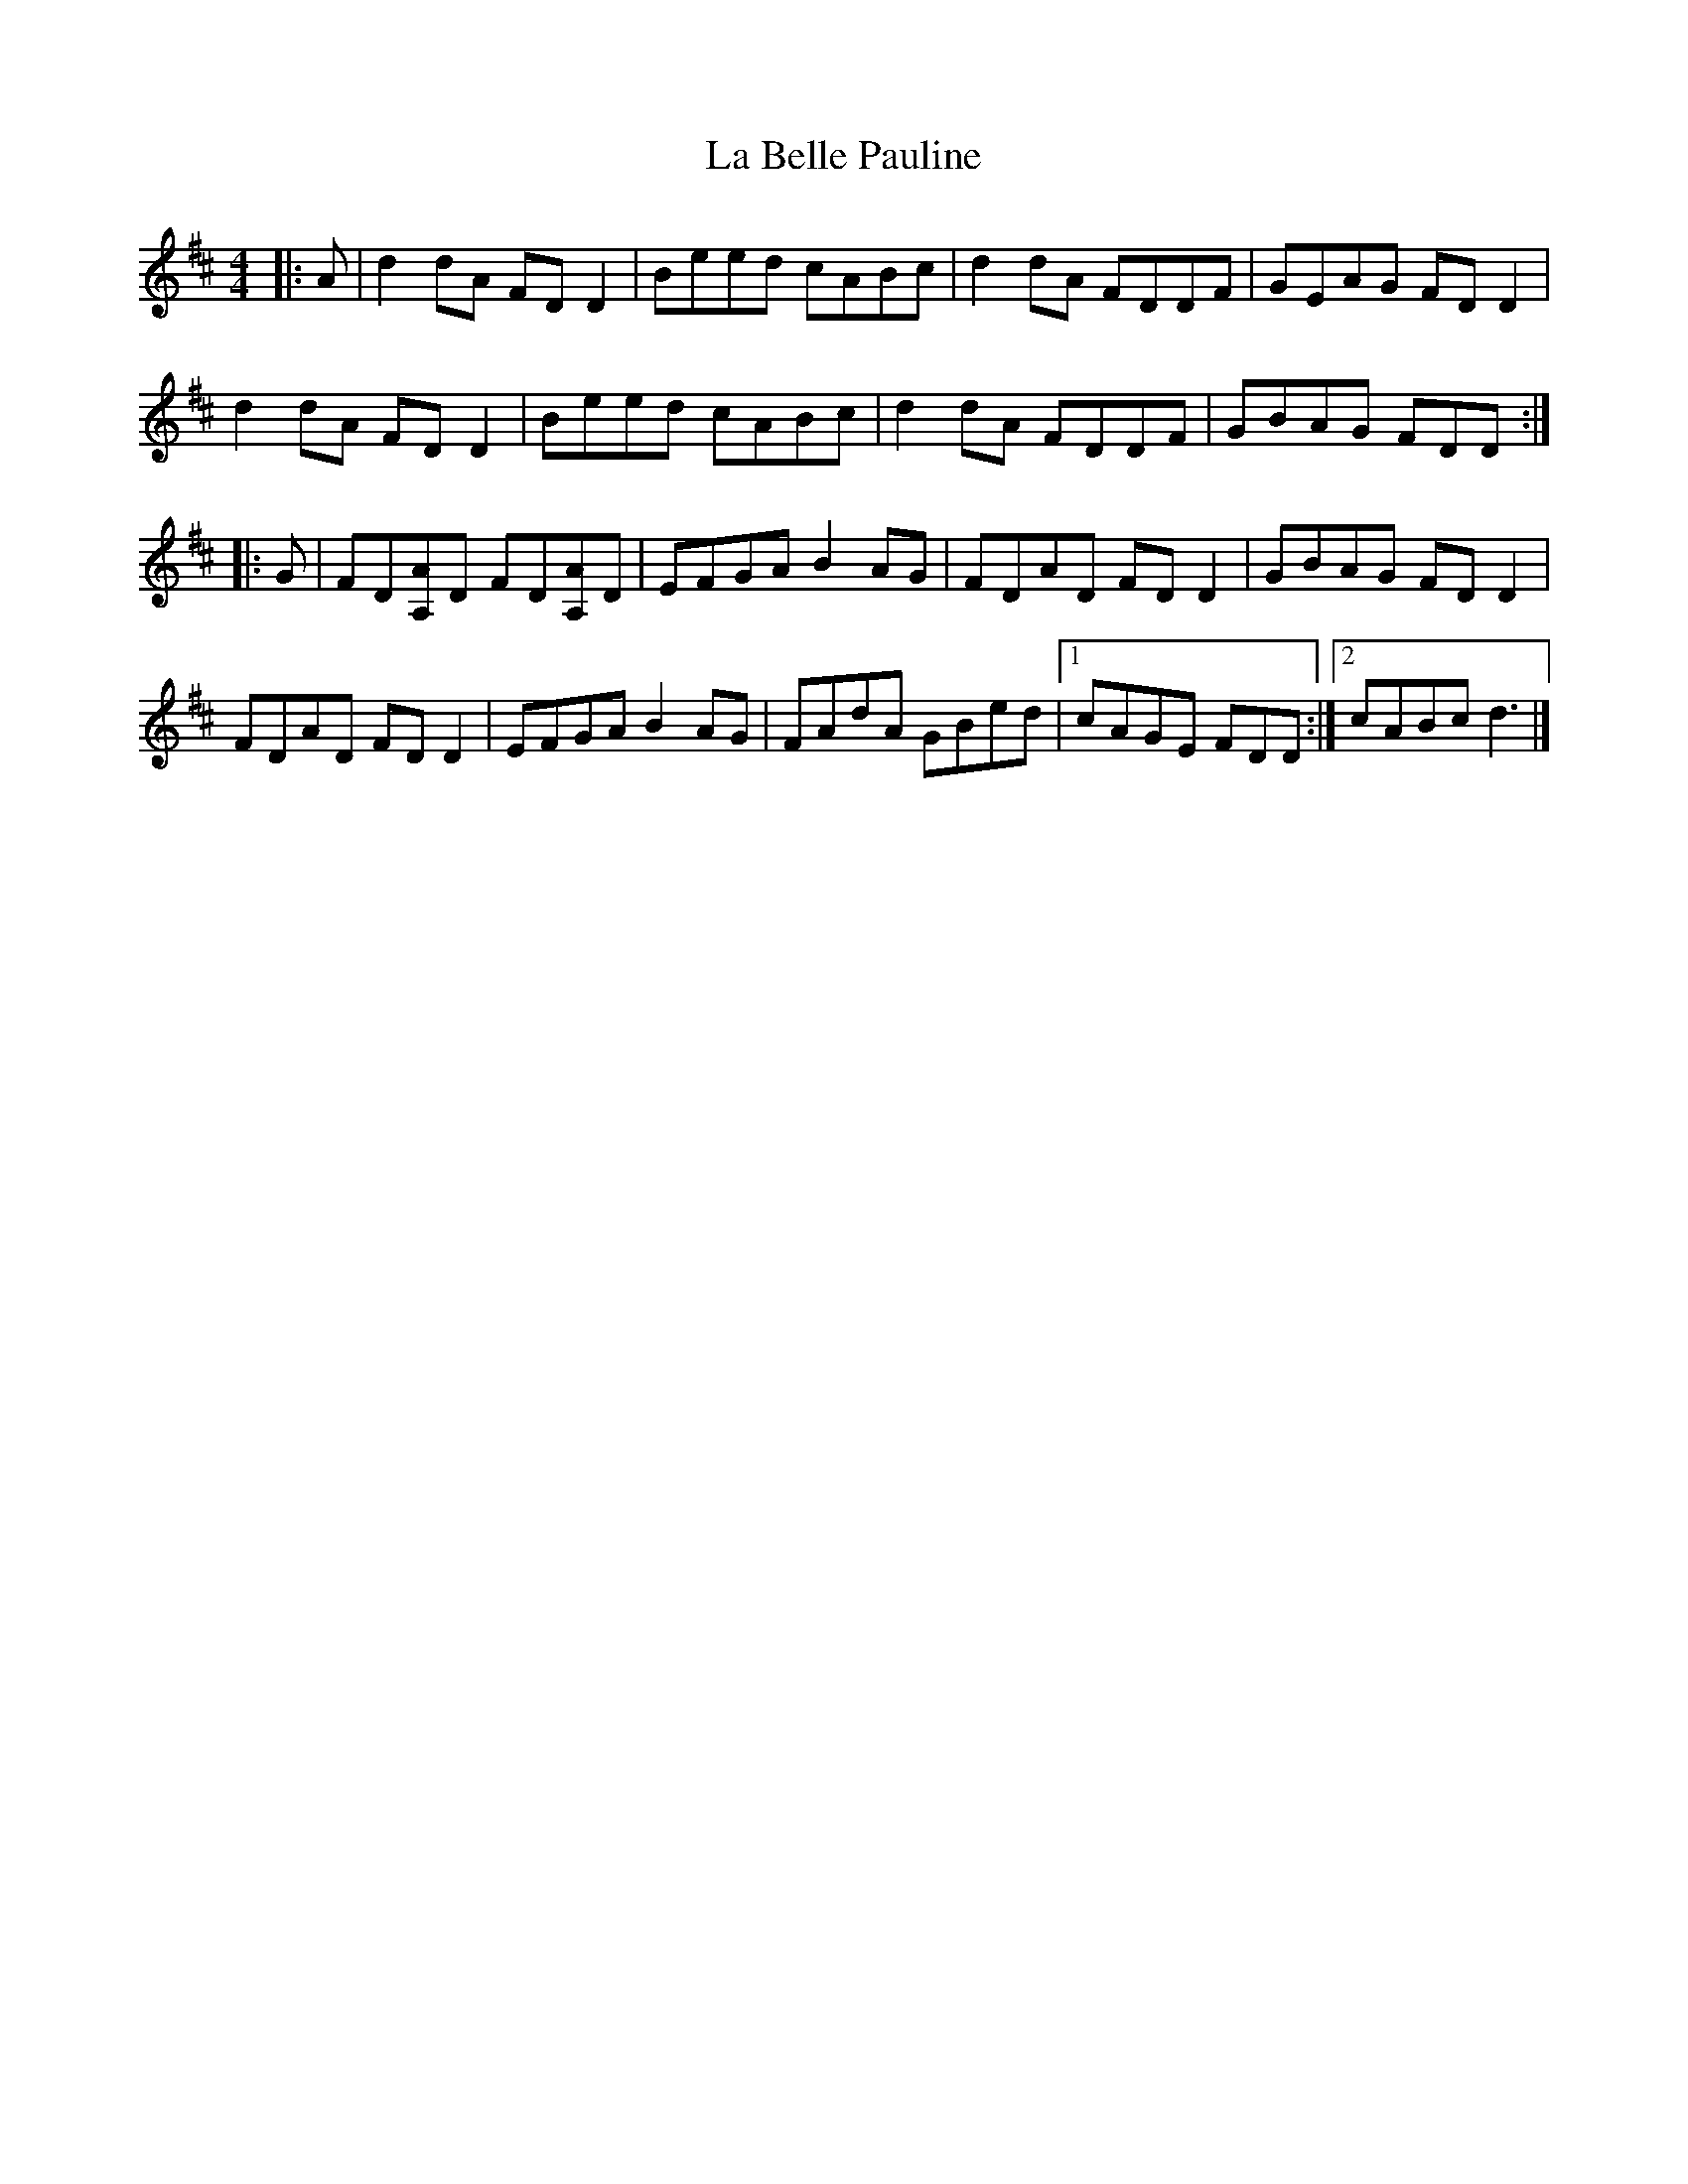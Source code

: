 X: 2
T: La Belle Pauline
Z: ceolachan
S: https://thesession.org/tunes/7450#setting22616
R: reel
M: 4/4
L: 1/8
K: Dmaj
|: A |d2 dA FD D2 | Beed cABc | d2 dA FDDF | GEAG FD D2 |
d2 dA FD D2 | Beed cABc | d2 dA FDDF | GBAG FDD :|
|: G |FD[A,A]D FD[A,A]D | EFGA B2 AG | FDAD FD D2 | GBAG FD D2 |
FDAD FD D2 | EFGA B2 AG | FAdA GBed |[1 cAGE FDD :|[2 cABc d3 |]
